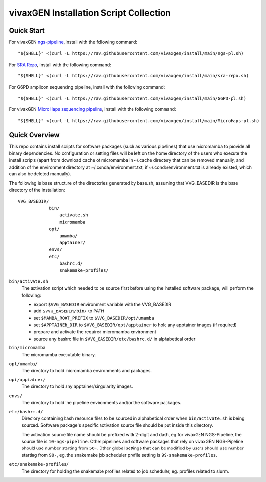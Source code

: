 vivaxGEN Installation Script Collection
=======================================

Quick Start
-----------

For vivaxGEN `ngs-pipeline <https://github.com/vivaxgen/ngs-pipeline>`_,
install with the following command::

    "${SHELL}" <(curl -L https://raw.githubusercontent.com/vivaxgen/install/main/ngs-pl.sh)

For `SRA Repo <https://github.com/vivaxgen/sra-repo>`_, install with the
following command::

    "${SHELL}" <(curl -L https://raw.githubusercontent.com/vivaxgen/install/main/sra-repo.sh)

For G6PD amplicon sequencing pipeline, install with the following command::

    "${SHELL}" <(curl -L https://raw.githubusercontent.com/vivaxgen/install/main/G6PD-pl.sh)

For vivaxGEN `MicroHaps sequencing pipeline <https://github.com/vivaxgen/MicroHaps>`_,
install with the following command::

    "${SHELL}" <(curl -L https://raw.githubusercontent.com/vivaxgen/install/main/MicroHaps-pl.sh)


Quick Overview
--------------

This repo contains install scripts for software packages (such as various
pipelines) that use micromamba to provide all binary dependencies.
No configuration or setting files will be left on the home directory of the
users who execute the install scripts (apart from download cache of micromamba
in ~/.cache directory that can be removed manually, and addition of the
environment directory at ~/.conda/environment.txt, if ~/.conda/environment.txt
is already existed, which can also be deleted manually).

The following is base structure of the directories generated by base.sh,
assuming that VVG_BASEDIR is the base directory of the installation::

    VVG_BASEDIR/
                bin/
                    activate.sh
                    micromamba
                opt/
                    umamba/
                    apptainer/
                envs/
                etc/
                    bashrc.d/
                    snakemake-profiles/

``bin/activate.sh``
  The activation script which needed to be source first before using the
  installed software package, will perform the following:

  - export ``$VVG_BASEDIR`` environment variable with the VVG_BASEDIR

  - add ``$VVG_BASEDIR/bin/`` to PATH

  - set ``$MAMBA_ROOT_PREFIX`` to ``$VVG_BASEDIR/opt/umamba``

  - set ``$APPTAINER_DIR`` to ``$VVG_BASEDIR/opt/apptainer`` to hold any apptainer
    images (if required)

  - prepare and activate the required micromamba environment

  - source any bashrc file in ``$VVG_BASEDIR/etc/bashrc.d/`` in alphabetical order

``bin/micromamba``
  The micromamba executable binary.

``opt/umamba/``
  The directory to hold micromamba environments and packages.

``opt/apptainer/``
  The directory to hold any apptainer/singularity images.

``envs/``
  The directory to hold the pipeline environments and/or the software packages.

``etc/bashrc.d/``
  Directory containing bash resource files to be sourced in alphabetical order
  when ``bin/activate.sh`` is being sourced.
  Software package's specific activation source file should be put inside this
  directory.

  The activation source file name should be prefixed with 2-digit and dash, eg
  for vivaxGEN NGS-Pipeline, the source file is ``10-ngs-pipeline``.
  Other pipelines and software packages that rely on vivaxGEN NGS-Pipeline
  should use number starting from ``50-``.
  Other global settings that can be modified by users should use number
  starting from ``90-``, eg. the snakemake job scheduler profile setting is
  ``99-snakemake-profiles``.

``etc/snakemake-profiles/``
  The directory for holding the snakemake profiles related to job scheduler,
  eg. profiles related to slurm.

